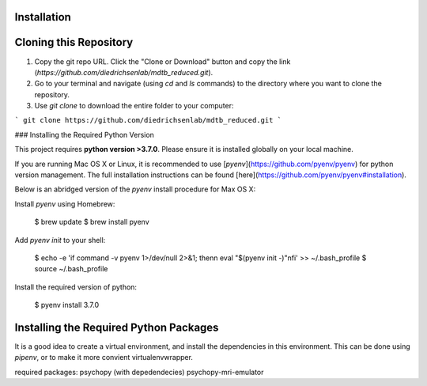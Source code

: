 Installation
============

Cloning this Repository
=======================

1. Copy the git repo URL. Click the "Clone or Download" button and copy the link (`https://github.com/diedrichsenlab/mdtb_reduced.git`).
2. Go to your terminal and navigate (using `cd` and `ls` commands) to the directory where you want to clone the repository.
3. Use `git clone` to download the entire folder to your computer:

```
git clone https://github.com/diedrichsenlab/mdtb_reduced.git
```

### Installing the Required Python Version

This project requires **python version >3.7.0**. Please ensure it is installed globally on your local machine.

If you are running Mac OS X or Linux, it is recommended to use [`pyenv`](https://github.com/pyenv/pyenv)
for python version management. The full installation instructions can be found [here](https://github.com/pyenv/pyenv#installation).

Below is an abridged version of the `pyenv` install procedure for Max OS X:

Install `pyenv` using Homebrew:

    $ brew update
    $ brew install pyenv

Add `pyenv init` to your shell:

    $ echo -e 'if command -v pyenv 1>/dev/null 2>&1; then\n  eval "$(pyenv init -)"\nfi' >> ~/.bash_profile
    $ source ~/.bash_profile

Install the required version of python:

    $ pyenv install 3.7.0

Installing the Required Python Packages
=======================================

It is a good idea to create a virtual environment, and install the dependencies in this environment.
This can be done using `pipenv`, or to make it more convient virtualenvwrapper.

required packages:
psychopy (with depedendecies)
psychopy-mri-emulator

